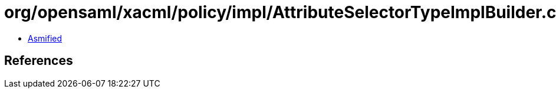 = org/opensaml/xacml/policy/impl/AttributeSelectorTypeImplBuilder.class

 - link:AttributeSelectorTypeImplBuilder-asmified.java[Asmified]

== References


